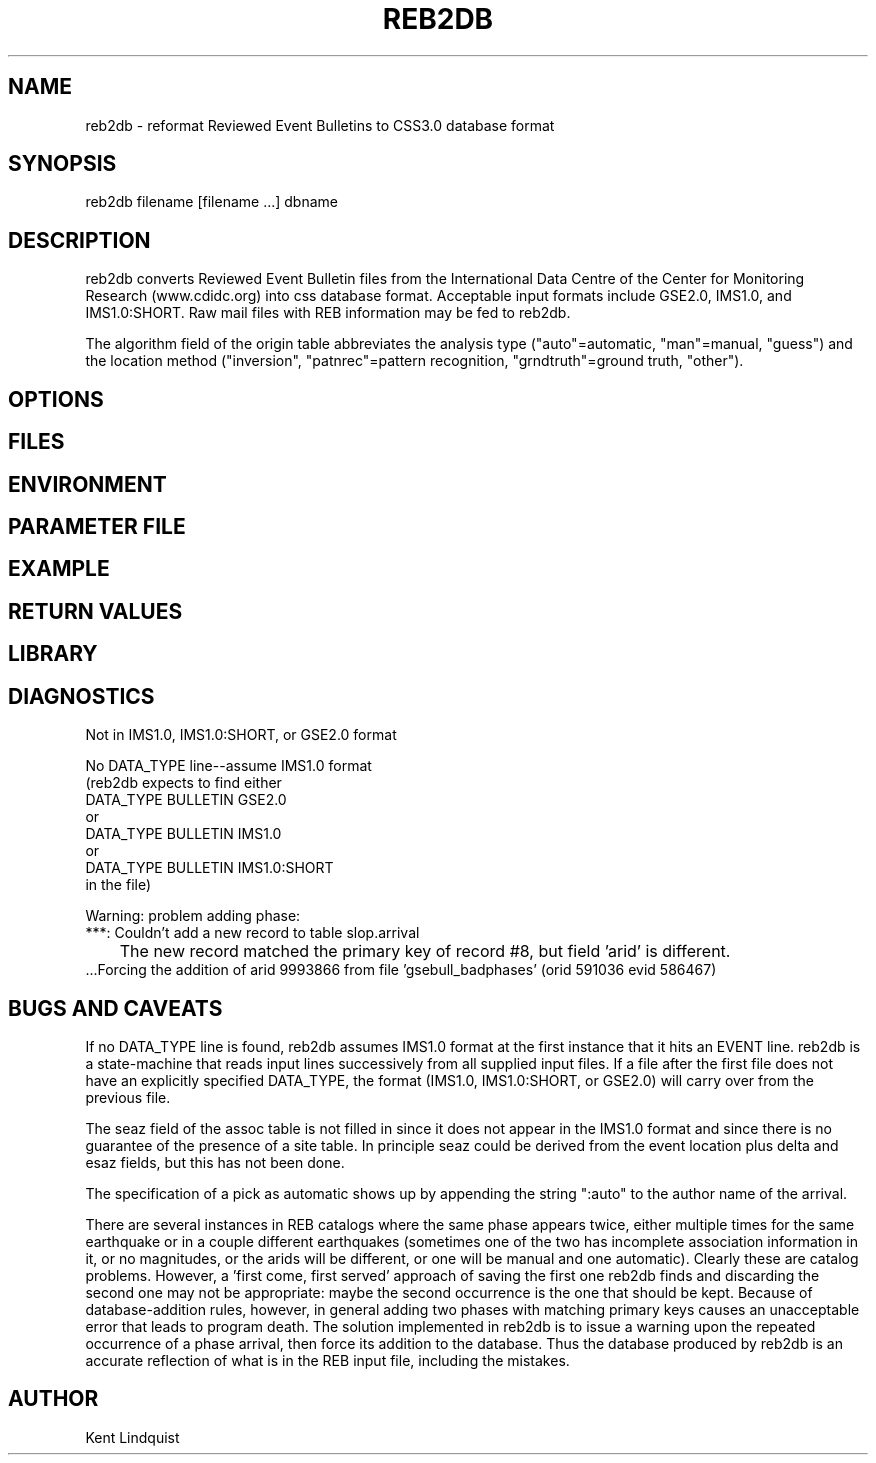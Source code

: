 .\" $Name$ $Date$
.TH REB2DB 1 "$Date$"
.SH NAME
reb2db \- reformat Reviewed Event Bulletins to CSS3.0 database format
.SH SYNOPSIS
.nf
reb2db filename [filename ...] dbname
.fi
.SH DESCRIPTION
reb2db converts Reviewed Event Bulletin files from the International
Data Centre of the Center for Monitoring Research (www.cdidc.org)
into css database format. Acceptable input formats include GSE2.0, 
IMS1.0, and IMS1.0:SHORT. Raw mail files with REB information may be
fed to reb2db.

The algorithm field of the origin table abbreviates the analysis 
type ("auto"=automatic, "man"=manual, "guess") and the location 
method ("inversion", "patnrec"=pattern recognition, "grndtruth"=ground truth,
"other").
.SH OPTIONS
.SH FILES
.SH ENVIRONMENT
.SH PARAMETER FILE
.SH EXAMPLE
.SH RETURN VALUES
.SH LIBRARY
.SH DIAGNOSTICS
.nf
Not in IMS1.0, IMS1.0:SHORT, or GSE2.0 format

No DATA_TYPE line--assume IMS1.0 format
(reb2db expects to find either 
DATA_TYPE BULLETIN GSE2.0
or
DATA_TYPE BULLETIN IMS1.0
or
DATA_TYPE BULLETIN IMS1.0:SHORT
in the file)

Warning: problem adding phase:
 ***: Couldn't add a new record to table slop.arrival
	The new record matched the primary key of record #8, but field 'arid' is different.
 ...Forcing the addition of arid 9993866 from file 'gsebull_badphases' (orid 591036 evid 586467)

.fi
.SH "BUGS AND CAVEATS"
If no DATA_TYPE line is found, reb2db assumes IMS1.0 format at the 
first instance that it hits an EVENT line. reb2db is a state-machine
that reads input lines successively from all supplied input files. If a 
file after the first file does not have an explicitly specified DATA_TYPE, 
the format (IMS1.0, IMS1.0:SHORT, or GSE2.0) will carry over from the
previous file. 

The seaz field of the assoc table is not filled in since it does not appear
in the IMS1.0 format and since there is no guarantee of the presence 
of a site table. In principle seaz could be derived from the event location 
plus delta and esaz fields, but this has not been done. 

The specification of a pick as automatic shows up by appending the string 
":auto" to the author name of the arrival. 

There are several instances in REB catalogs where the same phase appears twice,
either multiple times for the same earthquake or in a couple different 
earthquakes (sometimes one of the two has incomplete association information 
in it, or no magnitudes, or the arids will be different, or one will be 
manual and one automatic). Clearly these are catalog problems. However, a 'first come, 
first served' approach of saving the first one reb2db finds 
and discarding the second one may not be appropriate: maybe the second 
occurrence is the one that should be kept. Because of database-addition rules, 
however, in general adding two phases with matching primary keys causes 
an unacceptable error that leads to program death. The solution implemented 
in reb2db is to issue a warning upon the repeated occurrence of a phase 
arrival, then force its addition to the database. Thus the database produced 
by reb2db is an accurate reflection of what is in the REB input file, including 
the mistakes. 
.SH AUTHOR
Kent Lindquist
